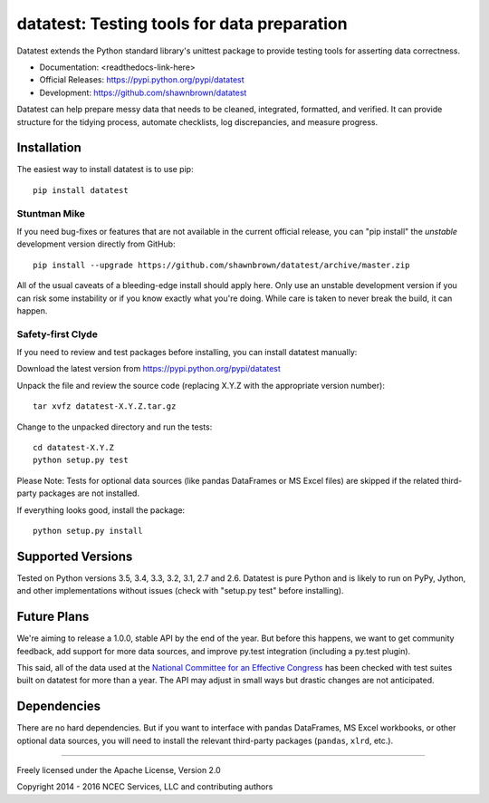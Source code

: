 
********************************************
datatest: Testing tools for data preparation
********************************************

Datatest extends the Python standard library's unittest package to
provide testing tools for asserting data correctness.

* Documentation: <readthedocs-link-here>
* Official Releases: https://pypi.python.org/pypi/datatest
* Development: https://github.com/shawnbrown/datatest

Datatest can help prepare messy data that needs to be cleaned,
integrated, formatted, and verified. It can provide structure for the
tidying process, automate checklists, log discrepancies, and measure
progress.


Installation
============

The easiest way to install datatest is to use pip::

  pip install datatest


Stuntman Mike
-------------

If you need bug-fixes or features that are not available in the
current official release, you can "pip install" the *unstable*
development version directly from GitHub::

  pip install --upgrade https://github.com/shawnbrown/datatest/archive/master.zip

All of the usual caveats of a bleeding-edge install should apply here.
Only use an unstable development version if you can risk some
instability or if you know exactly what you're doing. While care is
taken to never break the build, it can happen.


Safety-first Clyde
------------------

If you need to review and test packages before installing, you can
install datatest manually:

Download the latest version from https://pypi.python.org/pypi/datatest

Unpack the file and review the source code (replacing X.Y.Z with the
appropriate version number)::

  tar xvfz datatest-X.Y.Z.tar.gz

Change to the unpacked directory and run the tests::

  cd datatest-X.Y.Z
  python setup.py test

Please Note: Tests for optional data sources (like pandas DataFrames or
MS Excel files) are skipped if the related third-party packages are not
installed.

If everything looks good, install the package::

  python setup.py install


Supported Versions
==================

Tested on Python versions 3.5, 3.4, 3.3, 3.2, 3.1, 2.7 and 2.6.
Datatest is pure Python and is likely to run on PyPy, Jython, and other
implementations without issues (check with "setup.py test" before
installing).


Future Plans
============

We're aiming to release a 1.0.0, stable API by the end of the year. But
before this happens, we want to get community feedback, add support for
more data sources, and improve py.test integration (including a py.test
plugin).

This said, all of the data used at the `National Committee for an
Effective Congress <http://ncec.org/about>`_ has been checked with test
suites built on datatest for more than a year. The API may adjust in
small ways but drastic changes are not anticipated.


Dependencies
============

There are no hard dependencies. But if you want to interface with pandas
DataFrames, MS Excel workbooks, or other optional data sources, you will
need to install the relevant third-party packages (``pandas``, ``xlrd``,
etc.).


------------

Freely licensed under the Apache License, Version 2.0

Copyright 2014 - 2016 NCEC Services, LLC and contributing authors

